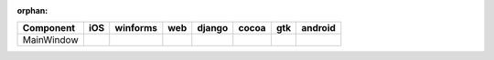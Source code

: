 :orphan:

.. warnings about this file not being included in any toctree will be suppressed by :orphan:

.. table:: 

    +----------+-----+--------+----+------+-----+-----+-------+
    |Component | iOS |winforms|web |django|cocoa| gtk |android|
    +==========+=====+========+====+======+=====+=====+=======+
    |MainWindow||yes||  |yes| ||no|||yes| ||yes|||yes|||no|   |
    +----------+-----+--------+----+------+-----+-----+-------+

.. |yes| image:: /_static/yes.png
    :width: 32
.. |no| image:: /_static/no.png
    :width: 32
